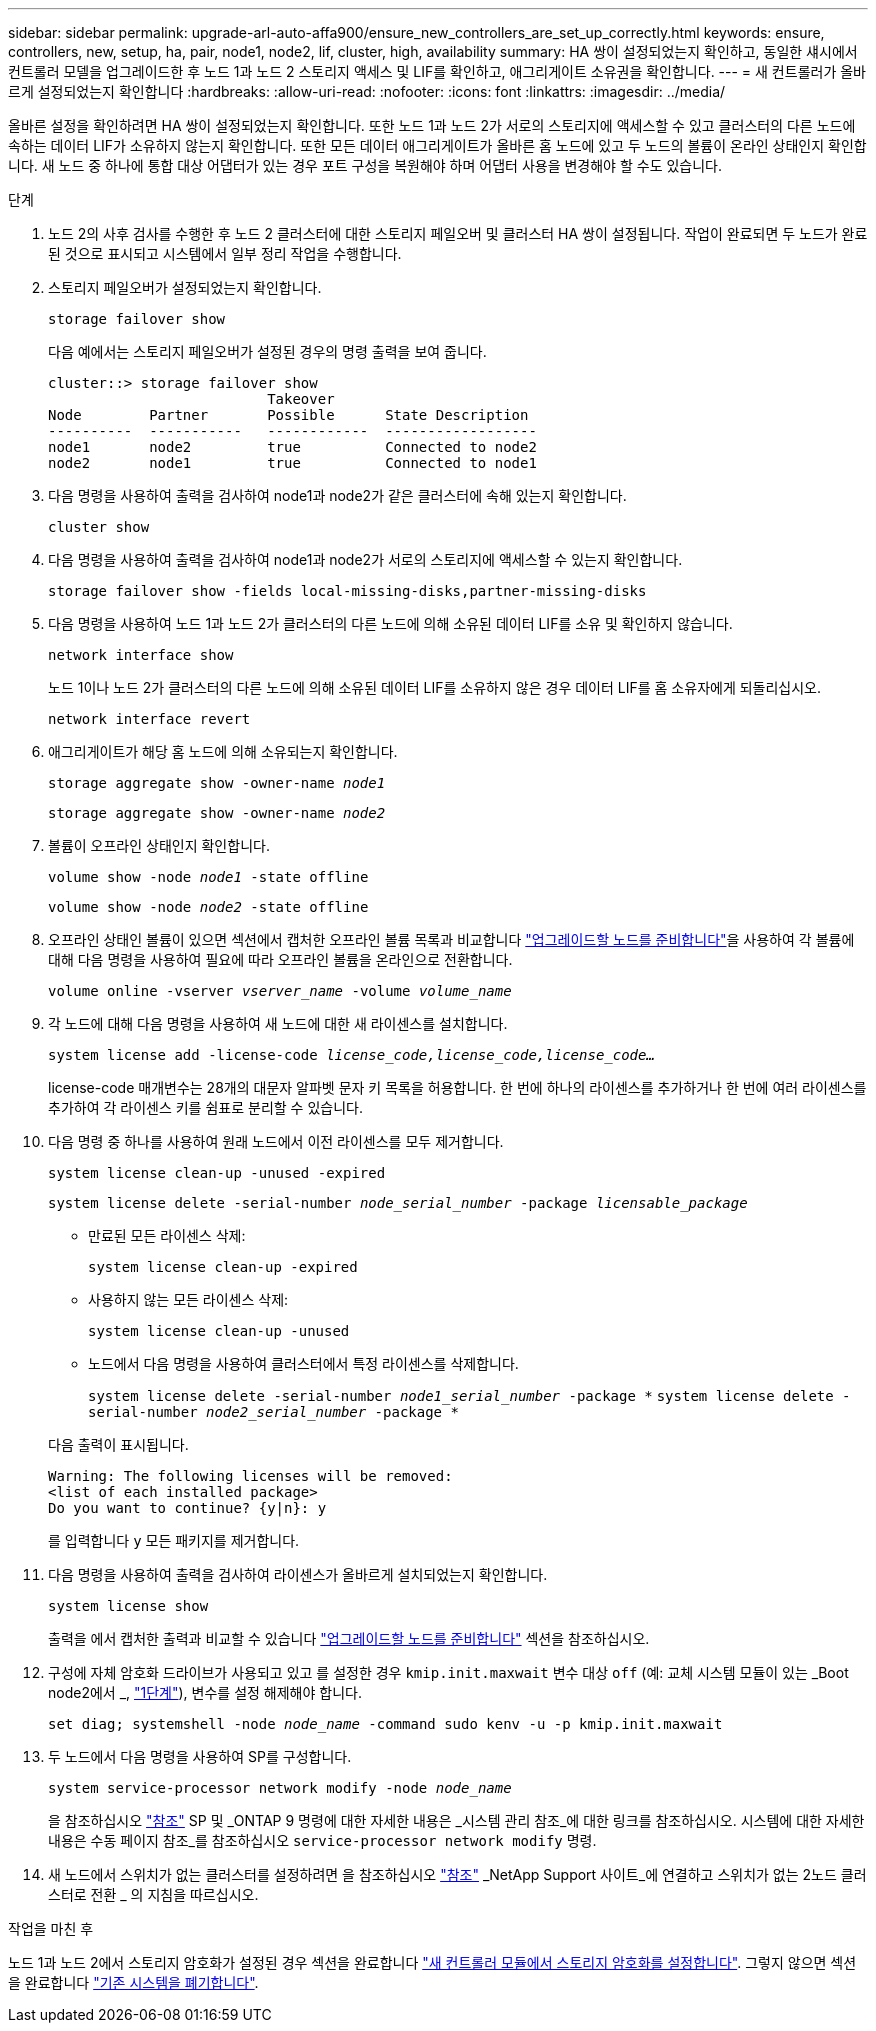 ---
sidebar: sidebar 
permalink: upgrade-arl-auto-affa900/ensure_new_controllers_are_set_up_correctly.html 
keywords: ensure, controllers, new, setup, ha, pair, node1, node2, lif, cluster, high, availability 
summary: HA 쌍이 설정되었는지 확인하고, 동일한 섀시에서 컨트롤러 모델을 업그레이드한 후 노드 1과 노드 2 스토리지 액세스 및 LIF를 확인하고, 애그리게이트 소유권을 확인합니다. 
---
= 새 컨트롤러가 올바르게 설정되었는지 확인합니다
:hardbreaks:
:allow-uri-read: 
:nofooter: 
:icons: font
:linkattrs: 
:imagesdir: ../media/


[role="lead"]
올바른 설정을 확인하려면 HA 쌍이 설정되었는지 확인합니다. 또한 노드 1과 노드 2가 서로의 스토리지에 액세스할 수 있고 클러스터의 다른 노드에 속하는 데이터 LIF가 소유하지 않는지 확인합니다. 또한 모든 데이터 애그리게이트가 올바른 홈 노드에 있고 두 노드의 볼륨이 온라인 상태인지 확인합니다. 새 노드 중 하나에 통합 대상 어댑터가 있는 경우 포트 구성을 복원해야 하며 어댑터 사용을 변경해야 할 수도 있습니다.

.단계
. 노드 2의 사후 검사를 수행한 후 노드 2 클러스터에 대한 스토리지 페일오버 및 클러스터 HA 쌍이 설정됩니다. 작업이 완료되면 두 노드가 완료된 것으로 표시되고 시스템에서 일부 정리 작업을 수행합니다.
. 스토리지 페일오버가 설정되었는지 확인합니다.
+
`storage failover show`

+
다음 예에서는 스토리지 페일오버가 설정된 경우의 명령 출력을 보여 줍니다.

+
[listing]
----
cluster::> storage failover show
                          Takeover
Node	    Partner       Possible      State Description
----------  -----------   ------------  ------------------
node1	    node2         true	        Connected to node2
node2	    node1         true	        Connected to node1
----
. 다음 명령을 사용하여 출력을 검사하여 node1과 node2가 같은 클러스터에 속해 있는지 확인합니다.
+
`cluster show`

. 다음 명령을 사용하여 출력을 검사하여 node1과 node2가 서로의 스토리지에 액세스할 수 있는지 확인합니다.
+
`storage failover show -fields local-missing-disks,partner-missing-disks`

. 다음 명령을 사용하여 노드 1과 노드 2가 클러스터의 다른 노드에 의해 소유된 데이터 LIF를 소유 및 확인하지 않습니다.
+
`network interface show`

+
노드 1이나 노드 2가 클러스터의 다른 노드에 의해 소유된 데이터 LIF를 소유하지 않은 경우 데이터 LIF를 홈 소유자에게 되돌리십시오.

+
`network interface revert`

. 애그리게이트가 해당 홈 노드에 의해 소유되는지 확인합니다.
+
`storage aggregate show -owner-name _node1_`

+
`storage aggregate show -owner-name _node2_`

. 볼륨이 오프라인 상태인지 확인합니다.
+
`volume show -node _node1_ -state offline`

+
`volume show -node _node2_ -state offline`

. 오프라인 상태인 볼륨이 있으면 섹션에서 캡처한 오프라인 볼륨 목록과 비교합니다 link:prepare_nodes_for_upgrade.html["업그레이드할 노드를 준비합니다"]을 사용하여 각 볼륨에 대해 다음 명령을 사용하여 필요에 따라 오프라인 볼륨을 온라인으로 전환합니다.
+
`volume online -vserver _vserver_name_ -volume _volume_name_`

. 각 노드에 대해 다음 명령을 사용하여 새 노드에 대한 새 라이센스를 설치합니다.
+
`system license add -license-code _license_code,license_code,license_code..._`

+
license-code 매개변수는 28개의 대문자 알파벳 문자 키 목록을 허용합니다. 한 번에 하나의 라이센스를 추가하거나 한 번에 여러 라이센스를 추가하여 각 라이센스 키를 쉼표로 분리할 수 있습니다.

. 다음 명령 중 하나를 사용하여 원래 노드에서 이전 라이센스를 모두 제거합니다.
+
`system license clean-up -unused -expired`

+
`system license delete -serial-number _node_serial_number_ -package _licensable_package_`

+
--
** 만료된 모든 라이센스 삭제:
+
`system license clean-up -expired`

** 사용하지 않는 모든 라이센스 삭제:
+
`system license clean-up -unused`

** 노드에서 다음 명령을 사용하여 클러스터에서 특정 라이센스를 삭제합니다.
+
`system license delete -serial-number _node1_serial_number_ -package *`
`system license delete -serial-number _node2_serial_number_ -package *`



--
+
다음 출력이 표시됩니다.

+
[listing]
----
Warning: The following licenses will be removed:
<list of each installed package>
Do you want to continue? {y|n}: y
----
+
를 입력합니다 `y` 모든 패키지를 제거합니다.

. 다음 명령을 사용하여 출력을 검사하여 라이센스가 올바르게 설치되었는지 확인합니다.
+
`system license show`

+
출력을 에서 캡처한 출력과 비교할 수 있습니다 link:prepare_nodes_for_upgrade.html["업그레이드할 노드를 준비합니다"] 섹션을 참조하십시오.

. [[unset_maxwait]] 구성에 자체 암호화 드라이브가 사용되고 있고 를 설정한 경우 `kmip.init.maxwait` 변수 대상 `off` (예: 교체 시스템 모듈이 있는 _Boot node2에서 _, link:boot_node2_with_a900_controller_and_nvs.html#boot_node2_step1["1단계"]), 변수를 설정 해제해야 합니다.
+
`set diag; systemshell -node _node_name_ -command sudo kenv -u -p kmip.init.maxwait`

. 두 노드에서 다음 명령을 사용하여 SP를 구성합니다.
+
`system service-processor network modify -node _node_name_`

+
을 참조하십시오 link:other_references.html["참조"] SP 및 _ONTAP 9 명령에 대한 자세한 내용은 _시스템 관리 참조_에 대한 링크를 참조하십시오. 시스템에 대한 자세한 내용은 수동 페이지 참조_를 참조하십시오 `service-processor network modify` 명령.

. 새 노드에서 스위치가 없는 클러스터를 설정하려면 을 참조하십시오 link:other_references.html["참조"] _NetApp Support 사이트_에 연결하고 스위치가 없는 2노드 클러스터로 전환 _ 의 지침을 따르십시오.


.작업을 마친 후
노드 1과 노드 2에서 스토리지 암호화가 설정된 경우 섹션을 완료합니다 link:set_up_storage_encryption_new_module.html["새 컨트롤러 모듈에서 스토리지 암호화를 설정합니다"]. 그렇지 않으면 섹션을 완료합니다 link:decommission_old_system.html["기존 시스템을 폐기합니다"].
